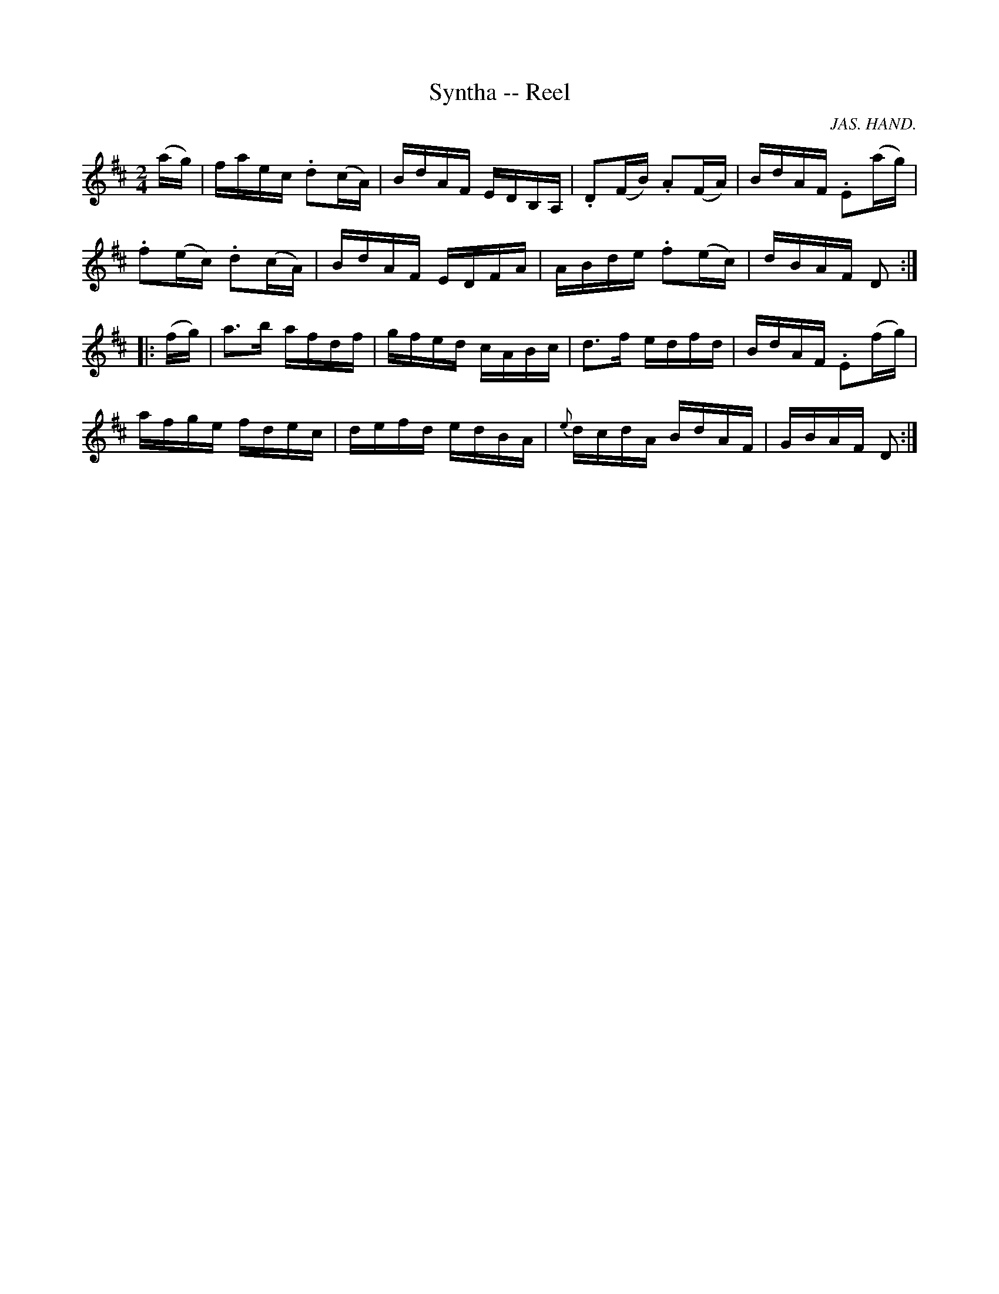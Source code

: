 X:1
T:Syntha -- Reel
R:reel
C:JAS. HAND.
B:Ryan's Mammoth Collection
N:142
Z:Contributed by Ray Davies,  ray:davies99.freeserve.co.uk
M:2/4
L:1/16
K:D
(ag)|\
faec .d2(cA) | BdAF EDB,A, | .D2(FB) .A2(FA) | BdAF .E2(ag) |
.f2(ec) .d2(cA) | BdAF EDFA   | ABde .f2(ec) | dBAF D2     ::
(fg)|\
a3b afdf  | gfed cABc | d3f edfd  | BdAF .E2(fg) |
afge fdec | defd edBA | {e}dcdA BdAF | GBAF D2:|
